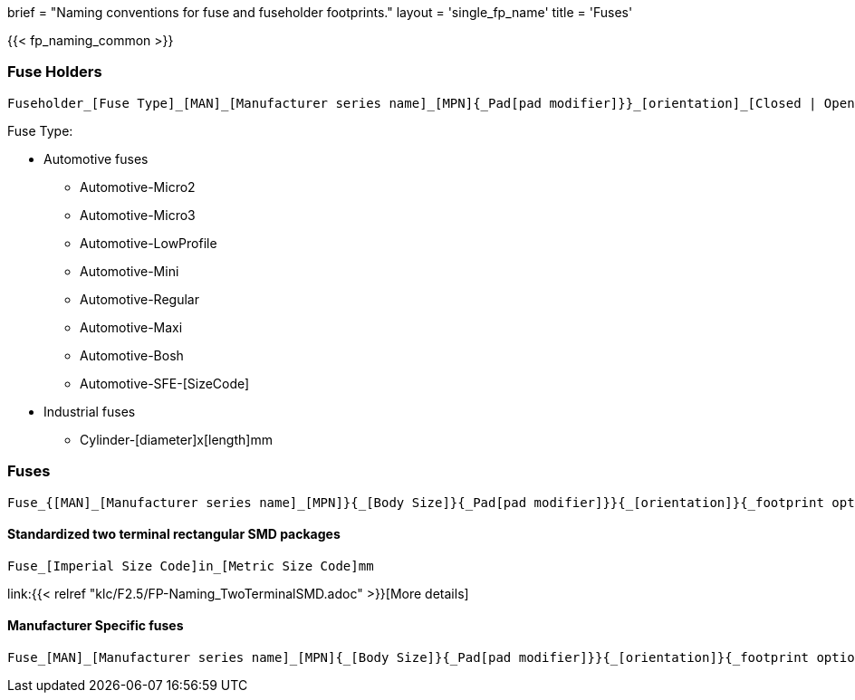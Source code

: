 +++
brief = "Naming conventions for fuse and fuseholder footprints."
layout = 'single_fp_name'
title = 'Fuses'
+++

{{< fp_naming_common >}}

=== Fuse Holders
```
Fuseholder_[Fuse Type]_[MAN]_[Manufacturer series name]_[MPN]{_Pad[pad modifier]}}_[orientation]_[Closed | Open]{_footprint options}
```

Fuse Type:

* Automotive fuses
** Automotive-Micro2
** Automotive-Micro3
** Automotive-LowProfile
** Automotive-Mini
** Automotive-Regular
** Automotive-Maxi
** Automotive-Bosh
** Automotive-SFE-[SizeCode]
* Industrial fuses
** Cylinder-[diameter]x[length]mm


=== Fuses
```
Fuse_{[MAN]_[Manufacturer series name]_[MPN]}{_[Body Size]}{_Pad[pad modifier]}}{_[orientation]}{_footprint options}
```


==== Standardized two terminal rectangular SMD packages
```
Fuse_[Imperial Size Code]in_[Metric Size Code]mm
```
link:{{< relref "klc/F2.5/FP-Naming_TwoTerminalSMD.adoc" >}}[More details]

==== Manufacturer Specific fuses
```
Fuse_[MAN]_[Manufacturer series name]_[MPN]{_[Body Size]}{_Pad[pad modifier]}}{_[orientation]}{_footprint options}
```
